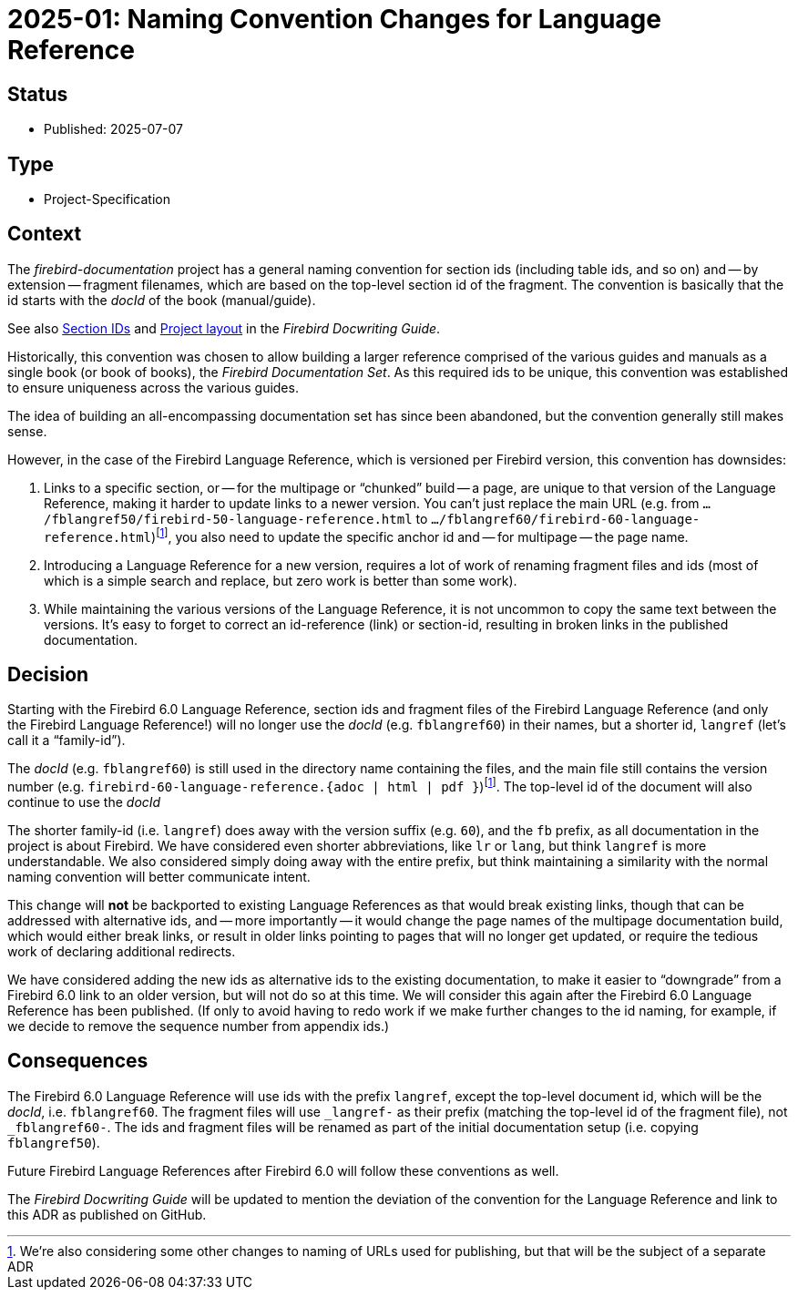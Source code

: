 = 2025-01: Naming Convention Changes for Language Reference
:docwriting-guide: https://firebirdsql.org/file/documentation/html/en/firebirddocs/docwritehowto/firebird-docwriting-guide.html

== Status

* Published: 2025-07-07

== Type

* Project-Specification

== Context

The _firebird-documentation_ project has a general naming convention for section ids (including table ids, and so on) and -- by extension -- fragment filenames, which are based on the top-level section id of the fragment.
The convention is basically that the id starts with the _docId_ of the book (manual/guide).

See also {docwriting-guide}#docwritehowto-asciidoc-sectionid[Section IDs] and {docwriting-guide}#docwritehowto-asciidoc-project-layout[Project layout] in the _Firebird Docwriting Guide_.

Historically, this convention was chosen to allow building a larger reference comprised of the various guides and manuals as a single book (or book of books), the _Firebird Documentation Set_.
As this required ids to be unique, this convention was established to ensure uniqueness across the various guides.

The idea of building an all-encompassing documentation set has since been abandoned, but the convention generally still makes sense.

However, in the case of the Firebird Language Reference, which is versioned per Firebird version, this convention has downsides:

. Links to a specific section, or -- for the multipage or "`chunked`" build -- a page, are unique to that version of the Language Reference, making it harder to update links to a newer version.
You can't just replace the main URL (e.g. from `.../fblangref50/firebird-50-language-reference.html` to `.../fblangref60/firebird-60-language-reference.html`)footnote:adr-files[We're also considering some other changes to naming of URLs used for publishing, but that will be the subject of a separate ADR], you also need to update the specific anchor id and -- for multipage -- the page name.
. Introducing a Language Reference for a new version, requires a lot of work of renaming fragment files and ids (most of which is a simple search and replace, but zero work is better than some work).
. While maintaining the various versions of the Language Reference, it is not uncommon to copy the same text between the versions.
It's easy to forget to correct an id-reference (link) or section-id, resulting in broken links in the published documentation.

== Decision

Starting with the Firebird 6.0 Language Reference, section ids and fragment files of the Firebird Language Reference (and only the Firebird Language Reference!) will no longer use the _docId_ (e.g. `fblangref60`) in their names, but a shorter id, `langref` (let's call it a "`family-id`").

The _docId_ (e.g. `fblangref60`) is still used in the directory name containing the files, and the main file still contains the version number (e.g. `firebird-60-language-reference.++{adoc | html | pdf }++`)footnote:adr-files[].
The top-level id of the document will also continue to use the _docId_

The shorter family-id (i.e. `langref`) does away with the version suffix (e.g. `60`), and the `fb` prefix, as all documentation in the project is about Firebird.
We have considered even shorter abbreviations, like `lr` or `lang`, but think `langref` is more understandable.
We also considered simply doing away with the entire prefix, but think maintaining a similarity with the normal naming convention will better communicate intent.

This change will *not* be backported to existing Language References as that would break existing links, though that can be addressed with alternative ids, and -- more importantly -- it would change the page names of the multipage documentation build, which would either break links, or result in older links pointing to pages that will no longer get updated, or require the tedious work of declaring additional redirects.

We have considered adding the new ids as alternative ids to the existing documentation, to make it easier to "`downgrade`" from a Firebird 6.0 link to an older version, but will not do so at this time.
We will consider this again after the Firebird 6.0 Language Reference has been published.
(If only to avoid having to redo work if we make further changes to the id naming, for example, if we decide to remove the sequence number from appendix ids.)

== Consequences

The Firebird 6.0 Language Reference will use ids with the prefix `langref`, except the top-level document id, which will be the _docId_, i.e. `fblangref60`.
The fragment files will use `_langref-` as their prefix (matching the top-level id of the fragment file), not `_fblangref60-`.
The ids and fragment files will be renamed as part of the initial documentation setup (i.e. copying `fblangref50`).

Future Firebird Language References after Firebird 6.0 will follow these conventions as well.

The _Firebird Docwriting Guide_ will be updated to mention the deviation of the convention for the Language Reference and link to this ADR as published on GitHub.
